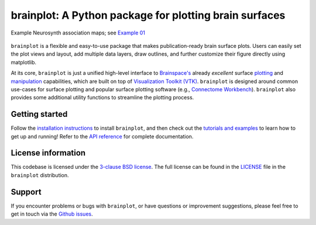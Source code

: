 
brainplot: A Python package for plotting brain surfaces
=======================================================

.. figure:: https://raw.githubusercontent.com/danjgale/brainplot/main/docs/auto_examples/examples/images/sphx_glr_plot_example_01_001.png
	:target: https://brainplot.readthedocs.io/en/latest/auto_examples/examples/plot_example_01.html#sphx-glr-auto-examples-examples-plot-example-01-py
	:alt: example
	:align: center
	
	Example Neurosynth association maps; see `Example 01`_

``brainplot`` is a flexible and easy-to-use package that makes publication-ready brain surface plots. Users can easily set the plot views and layout, add multiple data layers, draw outlines, and further customize their figure directly using matplotlib. 

At its core, ``brainplot`` is just a unified high-level interface to `Brainspace's <https://brainspace.readthedocs.io/en/latest/index.html>`_ already *excellent* surface `plotting <https://brainspace.readthedocs.io/en/latest/python_doc/api_doc/brainspace.plotting.html>`_ and `manipulation <https://brainspace.readthedocs.io/en/latest/python_doc/api_doc/brainspace.mesh.html>`_ capabilities, which are built on top of `Visualization Toolkit (VTK) <https://vtk.org/>`_. ``brainplot`` is designed around common use-cases for surface plotting and popular surface plotting software (e.g., `Connectome Workbench <https://www.humanconnectome.org/software/connectome-workbench>`_). ``brainplot`` also provides some additional utility functions to streamline the plotting process.

Getting started
---------------

Follow the `installation instructions`_ to install ``brainplot``, and then check out the `tutorials and examples`_ to learn how to get up and running! Refer to the `API reference`_ for complete documentation. 


License information
-------------------

This codebase is licensed under the `3-clause BSD license <https://opensource.org/licenses/BSD-3-Clause>`_. The full license can be found in the `LICENSE <https://github.com/danjgale/brainplot/blob/main/LICENSE>`_ file in the ``brainplot`` distribution.

Support
-------

If you encounter problems or bugs with ``brainplot``, or have questions or improvement suggestions, please feel free to get in touch via the `Github issues <https://github.com/danjgale/brainplot/issues>`_.

.. _Example 01: https://brainplot.readthedocs.io/en/latest/auto_examples/examples/plot_example_01.html#sphx-glr-auto-examples-examples-plot-example-01-py
.. _installation instructions: https://brainplot.readthedocs.io/en/latest/installation.html
.. _tutorials and examples: https://brainplot.readthedocs.io/en/latest/auto_examples/index.html
.. _API reference: https://brainplot.readthedocs.io/en/latest/api.html